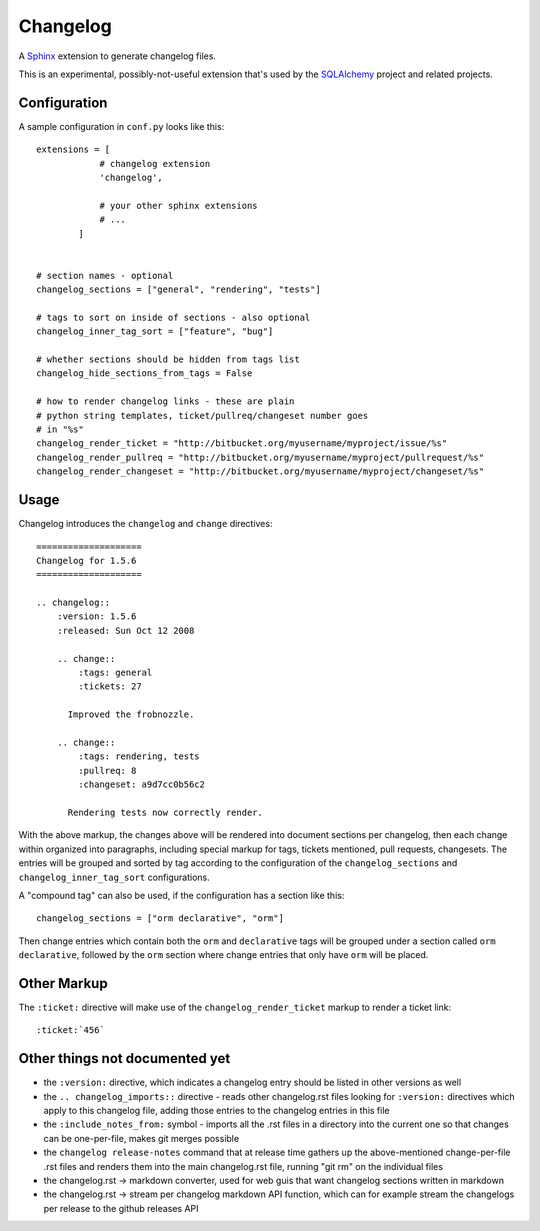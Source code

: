 ==========
Changelog
==========

|PyPI| |Python| |Downloads|

.. |PyPI| image:: https://img.shields.io/pypi/v/changelog
    :target: https://pypi.org/project/changelog
    :alt: PyPI

.. |Python| image:: https://img.shields.io/pypi/pyversions/changelog
    :target: https://pypi.org/project/changelog
    :alt: PyPI - Python Version

.. |Downloads| image:: https://img.shields.io/pypi/dm/changelog
    :target: https://pypi.org/project/changelog
    :alt: PyPI - Downloads

A `Sphinx <https://www.sphinx-doc.org>`_ extension to generate changelog files.

This is an experimental, possibly-not-useful extension that's used by the
`SQLAlchemy <http://www.sqlalchemy.org>`_ project and related projects.

Configuration
=============

A sample configuration in ``conf.py`` looks like this::

    extensions = [
                # changelog extension
                'changelog',

                # your other sphinx extensions
                # ...
            ]


    # section names - optional
    changelog_sections = ["general", "rendering", "tests"]

    # tags to sort on inside of sections - also optional
    changelog_inner_tag_sort = ["feature", "bug"]

    # whether sections should be hidden from tags list
    changelog_hide_sections_from_tags = False

    # how to render changelog links - these are plain
    # python string templates, ticket/pullreq/changeset number goes
    # in "%s"
    changelog_render_ticket = "http://bitbucket.org/myusername/myproject/issue/%s"
    changelog_render_pullreq = "http://bitbucket.org/myusername/myproject/pullrequest/%s"
    changelog_render_changeset = "http://bitbucket.org/myusername/myproject/changeset/%s"

Usage
=====

Changelog introduces the ``changelog`` and ``change`` directives::

    ====================
    Changelog for 1.5.6
    ====================

    .. changelog::
        :version: 1.5.6
        :released: Sun Oct 12 2008

        .. change::
            :tags: general
            :tickets: 27

          Improved the frobnozzle.

        .. change::
            :tags: rendering, tests
            :pullreq: 8
            :changeset: a9d7cc0b56c2

          Rendering tests now correctly render.


With the above markup, the changes above will be rendered into document sections
per changelog, then each change within organized into paragraphs, including
special markup for tags, tickets mentioned, pull requests, changesets.   The entries will
be grouped and sorted by tag according to the configuration of the ``changelog_sections``
and ``changelog_inner_tag_sort`` configurations.

A "compound tag" can also be used, if the configuration has a section like this::

    changelog_sections = ["orm declarative", "orm"]

Then change entries which contain both the ``orm`` and ``declarative`` tags will be
grouped under a section called ``orm declarative``, followed by the ``orm`` section where
change entries that only have ``orm`` will be placed.

Other Markup
============

The ``:ticket:`` directive will make use of the ``changelog_render_ticket`` markup
to render a ticket link::

    :ticket:`456`


Other things not documented yet
===============================

* the ``:version:`` directive, which indicates a changelog entry should be
  listed in other versions as well

* the ``.. changelog_imports::`` directive - reads other changelog.rst files
  looking for ``:version:`` directives which apply to this changelog file,
  adding those entries to the changelog entries in this file

* the ``:include_notes_from:`` symbol - imports all the .rst files in a
  directory into the current one so that changes can be one-per-file, makes
  git merges possible

* the ``changelog release-notes`` command that at release time gathers up
  the above-mentioned change-per-file .rst files and renders them into the
  main changelog.rst file, running "git rm" on the individual files

* the changelog.rst -> markdown converter, used for web guis that want
  changelog sections written in markdown

* the changelog.rst -> stream per changelog markdown API function, which can
  for example stream the changelogs per release to the github releases API
